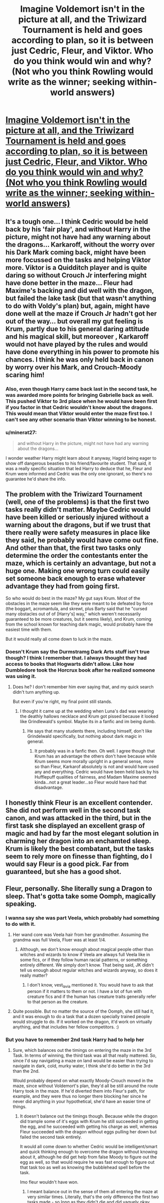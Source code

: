 #+TITLE: Imagine Voldemort isn't in the picture at all, and the Triwizard Tournament is held and goes according to plan, so it is between just Cedric, Fleur, and Viktor. Who do you think would win and why? (Not who you think Rowling would write as the winner; seeking within-world answers)

* [[/r/harrypotter/comments/ky47i6/imagine_voldemort_isnt_in_the_picture_at_all_and/][Imagine Voldemort isn't in the picture at all, and the Triwizard Tournament is held and goes according to plan, so it is between just Cedric, Fleur, and Viktor. Who do you think would win and why? (Not who you think Rowling would write as the winner; seeking within-world answers)]]
:PROPERTIES:
:Author: Bleepbloopbotz2
:Score: 98
:DateUnix: 1610746670.0
:DateShort: 2021-Jan-16
:FlairText: Discussion
:END:

** It's a tough one... I think Cedric would be held back by his 'fair play', and without Harry in the picture, might not have had any warning about the dragons... Karkaroff, without the worry over his Dark Mark coming back, might have been more focussed on the tasks and helping Viktor more. Viktor is a Quidditch player and is quite daring so without Crouch Jr interfering might have done better in the maze... Fleur had Maxime's backing and did well with the dragon, but failed the lake task (but that wasn't anything to do with Voldy's plan) but, again, might have done well at the maze if Crouch Jr hadn't got her out of the way... but overall my gut feeling is Krum, partly due to his general daring attitude and his magical skill, but moreover , Karkaroff would not have played by the rules and would have done everything in his power to promote his chances. I think he was only held back in canon by worry over his Mark, and Crouch-Moody scaring him!
:PROPERTIES:
:Author: Treacle-Jam
:Score: 90
:DateUnix: 1610748240.0
:DateShort: 2021-Jan-16
:END:

*** Also, even though Harry came back last in the second task, he was awarded more points for bringing Gabrielle back as well. This pushed Viktor to 3rd place when he would have been first if you factor in that Cedric wouldn't know about the dragons. This would mean that Viktor would enter the maze first too. I can't see any other scenario than Viktor winning to be honest.
:PROPERTIES:
:Author: PanWith-APlan
:Score: 40
:DateUnix: 1610748903.0
:DateShort: 2021-Jan-16
:END:


*** u/minerat27:
#+begin_quote
  and without Harry in the picture, might not have had any warning about the dragons...
#+end_quote

I wonder weather Harry might learn about it anyway, Hagrid being eager to show off dangerous beasties to his friend/favourite student. That said, it was a really specific situation that led Harry to deduce that he, Fleur and Krum were informed and Cedric was the only one ignorant, so there's no guarantee he'd share the info.
:PROPERTIES:
:Author: minerat27
:Score: 21
:DateUnix: 1610751556.0
:DateShort: 2021-Jan-16
:END:


** The problem with the Triwizard Tournament (well, one of the problems) is that the first two tasks really didn't matter. Maybe Cedric would have been killed or seriously injured without a warning about the dragons, but if we trust that there really were safety measures in place like they said, he probably would have come out fine. And other than that, the first two tasks only determine the order the contestants enter the maze, which is certainly an advantage, but not a huge one. Making one wrong turn could easily set someone back enough to erase whatever advantage they had from going first.

So who would do best in the maze? My gut says Krum. Most of the obstacles in the maze seem like they were meant to be defeated by force (the boggart, acromantula, and skrewt, plus Barty said that he "cursed many obstacles out of of [Harry's] way," which weren't necessarily guaranteed to be more creatures, but it seems likely), and Krum, coming from the school known for teaching dark magic, would probably have the easiest time with them.

But it would really all come down to luck in the maze.
:PROPERTIES:
:Author: TheLetterJ0
:Score: 34
:DateUnix: 1610752177.0
:DateShort: 2021-Jan-16
:END:

*** Doesn't Krum say the Durmstramg Dark Arts stuff isn't true though? I think I remember that. I always thought they had access to books that Hogwarts didn't allow. Like how Dumbledore took the Horcrux book after he realized someone was using it.
:PROPERTIES:
:Author: sweet_GA_peach7
:Score: 3
:DateUnix: 1610790193.0
:DateShort: 2021-Jan-16
:END:

**** Does he? I don't remember him ever saying that, and my quick search didn't turn anything up.

But even if you're right, my final point still stands.
:PROPERTIES:
:Author: TheLetterJ0
:Score: 1
:DateUnix: 1610827069.0
:DateShort: 2021-Jan-16
:END:

***** I thought it came up at the wedding when Luna's dad was wearing the deathly hallows necklace and Krum got pissed because it looked like Grindlewald's symbol. Maybe its in a fanfic and im being dumb.
:PROPERTIES:
:Author: sweet_GA_peach7
:Score: 1
:DateUnix: 1610827392.0
:DateShort: 2021-Jan-16
:END:

****** He says that many students there, including himself, don't like Grindelwald specifically, but nothing about dark magic in general.
:PROPERTIES:
:Author: TheLetterJ0
:Score: 2
:DateUnix: 1610829557.0
:DateShort: 2021-Jan-17
:END:

******* It probably was in a fanfic then. Oh well. I agree though that Krum has an advantage the others don't have because while Krum seems more morally upright in a general sense, more so than Fleur, Karkarof absolutely is not and would have used any and everything. Cedric would have been held back by his Hufflepuff qualities of fairness, and Madam Maxime seemed kinda...not a great leader...so Fleur would have had that disadvantage.
:PROPERTIES:
:Author: sweet_GA_peach7
:Score: 1
:DateUnix: 1610830634.0
:DateShort: 2021-Jan-17
:END:


** I honestly think Fleur is an excellent contender. She did not perform well in the second task canon, and was attacked in the third, but in the first task she displayed an excellent grasp of magic and had by far the most elegant solution in charming her dragon into an enchamted sleep. Krum is likely the best combatant, but the tasks seem to rely more on finesse than fighting, do I would say Fleur is a good pick. Far from guaranteed, but she has a good shot.
:PROPERTIES:
:Author: Valirys-Reinhald
:Score: 10
:DateUnix: 1610769891.0
:DateShort: 2021-Jan-16
:END:


** Fleur, personally. She literally sung a Dragon to sleep. That's gotta take some Oomph, magically speaking.
:PROPERTIES:
:Author: Avalon1632
:Score: 21
:DateUnix: 1610746918.0
:DateShort: 2021-Jan-16
:END:

*** I wanna say she was part Veela, which probably had something to do with it.
:PROPERTIES:
:Author: cest_la_via
:Score: 6
:DateUnix: 1610751141.0
:DateShort: 2021-Jan-16
:END:

**** Her wand core was Veela hair from her grandmother. Assuming the grandma was full Veela, Fluer was at least 1/4.
:PROPERTIES:
:Author: GitPuk
:Score: 3
:DateUnix: 1610766428.0
:DateShort: 2021-Jan-16
:END:

***** Although, we don't know enough about magical people other than witches and wizards to know if Veela are always full Veela like in some fics, or if they follow human racial patterns, or something entirely different. We simply don't know. That being said, JK didn't tell us enough about regular witches and wizards anyway, so does it really matter?
:PROPERTIES:
:Author: Puzzled-You
:Score: 2
:DateUnix: 1610792774.0
:DateShort: 2021-Jan-16
:END:

****** I don't know, vest_la_via mentioned it. You would have to ask that person if it matters to them or not. I have a lot of fun with creature fics and if the human has creature traits generally refer to that person as the creature.
:PROPERTIES:
:Author: GitPuk
:Score: 1
:DateUnix: 1610810387.0
:DateShort: 2021-Jan-16
:END:


**** Quite possible. But no matter the source of the Oomph, she still had it, and it was enough to do a task that a dozen specially trained people would struggle to do. If it worked on the dragon, it'd work on virtually anything, and that includes her fellow competitors. :)
:PROPERTIES:
:Author: Avalon1632
:Score: 1
:DateUnix: 1610886074.0
:DateShort: 2021-Jan-17
:END:


*** But you have to remember 2nd task Harry had to help her
:PROPERTIES:
:Author: SpiritRiddle
:Score: 2
:DateUnix: 1610766586.0
:DateShort: 2021-Jan-16
:END:

**** Sure, which balances out the timings on entering the maze in the 3rd Task. In terms of winning, the third task was all that really mattered. So, since I'd say navigating a maze on land would be easier than trying to navigate in dark, cold, murky water, I think she'd do better in the 3rd than the 2nd.

Would probably depend on what exactly Moody-Crouch moved in the maze, since without Voldemort's plan, they'd all be still around the route Harry took in the maze. If he'd diverted them into Fleur's path, for example, and they were thus no longer there blocking her since he never did anything in your hypothetical, she'd have an easier time of things.
:PROPERTIES:
:Author: Avalon1632
:Score: 1
:DateUnix: 1610786782.0
:DateShort: 2021-Jan-16
:END:

***** It doesn't balance out the timings though. Because while the dragon did trample some of it's eggs with Krum he still succeeded in getting the egg, and he succeeded with getting his charge as well, whereas Fleur succeeded with the dragon without eggs pulling her down but failed the second task entirely.

It would all come down to whether Cedric would be intelligent/smart and quick thinking enough to overcome the dragon without knowing about it, although he did get help from false Moody to figure out the egg as well, so that would require he was fast enough to figure out that task too as well as knowing the bubblehead spell before the task.

Imo fleur wouldn't have won.
:PROPERTIES:
:Author: piletorn
:Score: 3
:DateUnix: 1610838396.0
:DateShort: 2021-Jan-17
:END:

****** I meant balance out in the sense of them all entering the maze at very similar times. Literally, that's the only difference the first two tasks made - so long as they didn't die and did vaguely okay, they'd still have a chance of winning because they just have to get to the centre of the maze.

Literally, that's the only thing that matters when discussing who would win - who would get to the centre of the maze first. As I recall, there didn't seem to be any indication that points total influenced who won, just who got the cup first.

You have a point that it would come down to Cedric's intelligence though. I'm pretty sure it'd be a competition between him and Fleur in the Maze, since I'm not sure Krum would be creative and smart enough to make it through without just blasting everything in sight. Hitting a dragon with a blinding curse and then not thinking of the fact that it'd stumble about and crush all the eggs indicates some level of 'not thinking ahead'.
:PROPERTIES:
:Author: Avalon1632
:Score: 2
:DateUnix: 1610870899.0
:DateShort: 2021-Jan-17
:END:


** Viktor literally takes a class on the Dark Arts as part of their Defense curriculum.

He'd fuck them both up in the third task.
:PROPERTIES:
:Author: FellsApprentice
:Score: 16
:DateUnix: 1610749072.0
:DateShort: 2021-Jan-16
:END:


** Fleur. She put a dragon to sleep on her own. The same dragons were shown to require a dozen handlers to subdue earlier. If the dragon handlers didn't use this method, it's gotta be way out of the reach of ordinary people. If it was some veela technique, the reserves would have hired and brought veela to subdue the dragons. Fleur pulls out magic above the professional's standard. If the reserve had an expert capable of it, they might have wanted to send it to the event where they allow hundreds of children to surround an incredibly dangerous animal. Compare that to Krum, whose entire strategy was "poke it REALLY HARD". Or Diggory, who demonstrated animate transfiguration. Impressive, but both are typical school concepts.
:PROPERTIES:
:Author: TrailingOffMidSente
:Score: 16
:DateUnix: 1610761859.0
:DateShort: 2021-Jan-16
:END:

*** I agree Fleur was /really/ downplayed in canon and was actually badass, but I wouldn't put the technique being abnormal for Veela. They sound like they were based off of sirens which were known for magical singing. My thought was Veela prefer to not be dragon handlers or merely that particular reserve didn't have any available.

I've read where a lot of people give her a lot of flack for the grindylowa, but Veela are flying people who fling fireballs. Air/fire elements. I could easily see a water element being troublesome if the French school didn't encorporate them in the curriculum.
:PROPERTIES:
:Author: GitPuk
:Score: 9
:DateUnix: 1610767396.0
:DateShort: 2021-Jan-16
:END:

**** u/TrailingOffMidSente:
#+begin_quote
  If it was some veela technique, the reserves would have hired and brought veela to subdue the dragons.
#+end_quote
:PROPERTIES:
:Author: TrailingOffMidSente
:Score: 3
:DateUnix: 1610767451.0
:DateShort: 2021-Jan-16
:END:

***** Yes, I read that, but unless the reserve fosters slave labour, they may not have been capable of hiring the Veela to subdue the creatures for human entertainment.
:PROPERTIES:
:Author: GitPuk
:Score: 3
:DateUnix: 1610767705.0
:DateShort: 2021-Jan-16
:END:

****** Agreed. Considering that veelas themselves are considered creatures, they may find that the use of dragons, another creature, as a tool of entertainment is abhorrent.
:PROPERTIES:
:Author: piletorn
:Score: 2
:DateUnix: 1610838845.0
:DateShort: 2021-Jan-17
:END:

******* Exactly. I think the Harry Potter universe is the first I've ever read that made dragons no better than beasts. Smaug was incredibly intelligent and could have been bartered with. "I'll give you two humans of my choice in exchange for the fake egg, friend."
:PROPERTIES:
:Author: GitPuk
:Score: 1
:DateUnix: 1610839571.0
:DateShort: 2021-Jan-17
:END:


**** While her technique in the first task was great, she still failed the second task, and that could mean that poke it really hard would be a better technique. Although I would argue that transfiguring another object (thing, animal or even another human) is school level while transforming oneself is quite a lot harder. He was basicly half way to animagus, which is self transformation that take at least a full moon cycle to do and gave several steps.
:PROPERTIES:
:Author: piletorn
:Score: 1
:DateUnix: 1610838732.0
:DateShort: 2021-Jan-17
:END:

***** Him being a badass as well does not negate her being a badass in my book. I think a lot of people can be awesome without lessening each others badassidry. ;-)
:PROPERTIES:
:Author: GitPuk
:Score: 1
:DateUnix: 1610839171.0
:DateShort: 2021-Jan-17
:END:


** Maybe Hagrid needs help for a date with Madam Maxime so they go into the Forbidden Forest together to find /insert here/. Harry asks why there are dragons so Hagrid tells him a la "Shouldn't have said that". Harry, wanting Hogwarts to win, tells Cedric.
:PROPERTIES:
:Author: KaseyT1203
:Score: 2
:DateUnix: 1610789234.0
:DateShort: 2021-Jan-16
:END:


** I think Krum. Despite imperius he was doing the best in the maze, so it's likely he'd have won it.

In case of altercation between him and Cedric, he should have more skill in DADA/Dark arts and better reflexes (being the better Seeker), so he should prevail in combat.

Though it is possible that Cedric gets lucky in the maze and simply outpaces Krum without ever meeting him.

Fleur hasn't got shit on either of them in terms of ability for 1v1, and she struggled with the second task putting her ability in question - i don't think she'd do better than either of them in the maze.

60/30/10 odds for Krum/Cedric/Fleur, i think.
:PROPERTIES:
:Author: Von_Usedom
:Score: 4
:DateUnix: 1610754963.0
:DateShort: 2021-Jan-16
:END:


** I'm gonna make a case for each one.

*/Cedric./*

Yea, he was a Hufflepuff, but that probably wouldn't stop him. We know that he was incredibly magically adept; it's mentioned that he was brilliant at defense, and that's mainly what the Tournament would focus on.

Without Harry, he might not have had any warning about the dragons, but I doubt that would stop him, exactly. He was pretty good at magic(didn't he use transfiguration for the dragons?)

I don't remember if what happened with Fleur during Task #2 had anything to do with Voldemort, but Cedric would definitely help the little sister; being a good person is always a great help in one way or another.

He was also a skilled Seeker as I remember, that definitely would give him some agility and muscles, which would be a great help during Task #3. Call back to my opening, he was brilliant at Defense which he basically what Task #3 was testing them on.

And he would've has Cho's help, who was a Ravenclaw, yes? And quite good at magic, too.

​

side note: why the hell is her name Cho? That's not a first name, not at all. It's a surname.

*/Viktor./*

He's strong, magically adept, famous, and literally takes a class on the Dark Arts, it makes sense that he'd be a good candidate for winning. Karkaroff would've helped him, and he'd also have his experience from being a Death Eater to help. I can see Viktor taking many risks, which would both help and hinder him.

You know what? Read the other two comments advocating Viktor as the winner; I wouldn't say much different.

*/Fleur./*

Maxime was /friendly/ with Hagrid, Fleur would've known about the dragons. Fleur was most probably underestimated by her teammates. Wasn't she half Veela? That would help. Although, personally, I don't think the things that held her back had much to do with Voldemort.

Honestly, I lost my momentum about halfway through, but you can see what I meant.

edit: yea, I remember that the Triwizard Tournament pays just as much attention to finesse as to sheer magical power and knowledge. Again why I think Cedric might've won. Look at it this way

Cedric

Cedric has, after Krum, the most magically adeptness, I think. Sure, Moody told him how to open the egg, but I don't doubt that he would've found a way quickly enough. Being a Seeker and a great flier, he has the capacity for the elegance I was referring to earlier.

Viktor

Viktor had an impressive amount of magical ability and knowledge(and muscle), likely coming from the school he went to. It's just that, well, he doesn't seem like the type to be partially elegant, does he? I might just be being a bit prejudiced, but he seems more the type for bruteforce.

Fleur

Fleur literally sung the dragon to sleep which gives her the elegance and finesse I was talking about in abounty. Unfortunately, she didn't quite make the other ones.

In conclusion, I think Cedric would win. He has high points in both finesse and magical ability. While on their own both Fleur and Viktor have quite high points in both magical ability and finesse, Cedric is the only one of the three whom which has both in aplenty(or at least enough so that he's a bit ahead of them).
:PROPERTIES:
:Author: cest_la_via
:Score: 3
:DateUnix: 1610751078.0
:DateShort: 2021-Jan-16
:END:

*** ‘That's not a first name'

not judging to what you think about her name, but cho IS her first name, CHO Chang was her name meaning Chang was her second name
:PROPERTIES:
:Author: Temporary_Hope7623
:Score: 1
:DateUnix: 1610817645.0
:DateShort: 2021-Jan-16
:END:

**** I mean, I have never heard of 'Cho' used for a first name. Its a surname. Also, you missed an E for the word name. I literally don't understand your reply. Like, what the hell do you think I was saying?
:PROPERTIES:
:Author: cest_la_via
:Score: 1
:DateUnix: 1610819214.0
:DateShort: 2021-Jan-16
:END:

***** Well, I have never herd Cho used as a name as well. Before I was very badly explaining that Cho is actually a first name. *Thanks for telling me about my mistake
:PROPERTIES:
:Author: Temporary_Hope7623
:Score: 1
:DateUnix: 1610820237.0
:DateShort: 2021-Jan-16
:END:

****** Its abnormal, though, to have Cho as a first name. The only thing I can think of would be if JKR decided to use Qiu as her name and then wrote it as 'Cho' which is about how its pronounced. But even then...
:PROPERTIES:
:Author: cest_la_via
:Score: 1
:DateUnix: 1610820850.0
:DateShort: 2021-Jan-16
:END:

******* Hmm... it makes you wonder
:PROPERTIES:
:Author: Temporary_Hope7623
:Score: 1
:DateUnix: 1610830093.0
:DateShort: 2021-Jan-17
:END:


** RemindMe! 1 day
:PROPERTIES:
:Author: Savage747
:Score: 1
:DateUnix: 1610777268.0
:DateShort: 2021-Jan-16
:END:

*** I will be messaging you in 1 day on [[http://www.wolframalpha.com/input/?i=2021-01-17%2006:07:48%20UTC%20To%20Local%20Time][*2021-01-17 06:07:48 UTC*]] to remind you of [[https://np.reddit.com/r/HPfanfiction/comments/ky4j1g/imagine_voldemort_isnt_in_the_picture_at_all_and/gjfgcfh/?context=3][*this link*]]

[[https://np.reddit.com/message/compose/?to=RemindMeBot&subject=Reminder&message=%5Bhttps%3A%2F%2Fwww.reddit.com%2Fr%2FHPfanfiction%2Fcomments%2Fky4j1g%2Fimagine_voldemort_isnt_in_the_picture_at_all_and%2Fgjfgcfh%2F%5D%0A%0ARemindMe%21%202021-01-17%2006%3A07%3A48%20UTC][*CLICK THIS LINK*]] to send a PM to also be reminded and to reduce spam.

^{Parent commenter can} [[https://np.reddit.com/message/compose/?to=RemindMeBot&subject=Delete%20Comment&message=Delete%21%20ky4j1g][^{delete this message to hide from others.}]]

--------------

[[https://np.reddit.com/r/RemindMeBot/comments/e1bko7/remindmebot_info_v21/][^{Info}]]

[[https://np.reddit.com/message/compose/?to=RemindMeBot&subject=Reminder&message=%5BLink%20or%20message%20inside%20square%20brackets%5D%0A%0ARemindMe%21%20Time%20period%20here][^{Custom}]]
[[https://np.reddit.com/message/compose/?to=RemindMeBot&subject=List%20Of%20Reminders&message=MyReminders%21][^{Your Reminders}]]
[[https://np.reddit.com/message/compose/?to=Watchful1&subject=RemindMeBot%20Feedback][^{Feedback}]]
:PROPERTIES:
:Author: RemindMeBot
:Score: 1
:DateUnix: 1610777325.0
:DateShort: 2021-Jan-16
:END:


** Without Voldemort's indirect presence, I wonder if the /tasks/ would even be the same. If I remember it right, all the tasks were made to play to Harry's strengths and effectively give him - and him alone - an "out" to ensure he's the one who gets whisked away at the end.

Without Crouch Junior there to influence things, they might not even use dragons for the first task (because /holy crap/ the safety concerns), and they'd probably sweep the Black Lake more thoroughly before sending anyone in there, if they did that at all.

And then, even if they did use the same tasks, the outcome would be different.

Let's assume Cedric doesn't get told about the dragons because Harry doesn't get told either. He's the only Champion to go in under-prepared, so he's going to get the lowest score there - and that's assuming he even /lives/ (let's say they have people on standby to subdue the dragon, so he does survive - but he gets a Did Not Finish). Everything else goes roughly as-per-canon - Fleur puts the dragon to sleep, Krum blinds it and causes it to crush its own eggs. Of the three, Fleur would come in first.

Then, second task. I find it somewhat unlikely that BCJ engineered the Grindylow attack on Fleur, but it's also unlikely that it'd happen under uncompromised-safety-precautions circumstances - so it's more of a toss-up. I'd like to think she'd still come in last here on account of her seeming inexperience with water-borne creatures (Grindylow are third-year creatures at Hogwarts), making the points totals somewhat close at the end - Krum with two second-places, Cedric with a Did Not Finish and a first-place, and Fleur with a first and a third-place.

Then, the maze. Canonically, Cedric goes in first - but here, he doesn't. A DNF is the heaviest hit on points, so he goes in last of the three - Fleur and Krum going in within a few minutes of each other.

As for who wins in the end, that is therefore a toss-up between Fleur and Krum - I think it might /actually/ come down to who goes in first, which is difficult to predict based on precise scores.
:PROPERTIES:
:Author: PsiGuy60
:Score: 1
:DateUnix: 1610790760.0
:DateShort: 2021-Jan-16
:END:


** Probably Krum, since Cedric wouldn't have had forewarning for the first 2 tasks (unless he manages to figure out the clue without Crouch's help) and Fleur performed horribly in canon.
:PROPERTIES:
:Author: Why634
:Score: 1
:DateUnix: 1610754042.0
:DateShort: 2021-Jan-16
:END:


** Just add up the points total ignoring Harry.

First Task placement Victor > Cedric > Fleur

Second Task points Cedric > Victor > Fleur

Third Task Cedric > Victor > Fleur (Third task was botched up because Victor had a curse put on him to attack Fleur)

Overall winner Cedric.
:PROPERTIES:
:Author: Her-My-O-Nee
:Score: 0
:DateUnix: 1610756654.0
:DateShort: 2021-Jan-16
:END:

*** Chances are very low Cedric figures out the 1st and 2nd tasks before said dates as Harry told him about the dragons and Moody told him how to figure out the egg.
:PROPERTIES:
:Author: Ash_Lestrange
:Score: 6
:DateUnix: 1610758090.0
:DateShort: 2021-Jan-16
:END:

**** Assuming cheating is common in the tournament and all three contestants figure out they will be facing dragons and the egg needs to be submerged. Then we are basically at the same place in the point table.
:PROPERTIES:
:Author: Her-My-O-Nee
:Score: -1
:DateUnix: 1610760532.0
:DateShort: 2021-Jan-16
:END:

***** Except that it did not seem that the Hogwarts teaches or headmaster was going to cheat, that fell on false moody who wanted Harry to succeed so he gave Cedric the info about the egg because he knew Cedric owed Harry, and Hagrid who had an emotional connection to Harry and wanted to help him, specially considering he basicly was already helping Fleur through Maxime because he wanted to impress her. As far as we know, Hagrid had no big enough reason to help Cedric

In which case only Maxime and Igor knew about the dragon and could help their students prepare.

In which case it would IMO come down to how cleaver Cedric really was, how fast would he think on the feet if he didn't know he would face a dragon before the time of the task.
:PROPERTIES:
:Author: piletorn
:Score: 2
:DateUnix: 1610839611.0
:DateShort: 2021-Jan-17
:END:


** 1. Viktor
2. Cedric
3. Fleur

Fleur couldn't even complete the 2nd task or got anywhere close to the end of the 3rd (though that might be because of Viktor attacking her, but still)
:PROPERTIES:
:Author: nitram20
:Score: -1
:DateUnix: 1610752958.0
:DateShort: 2021-Jan-16
:END:
